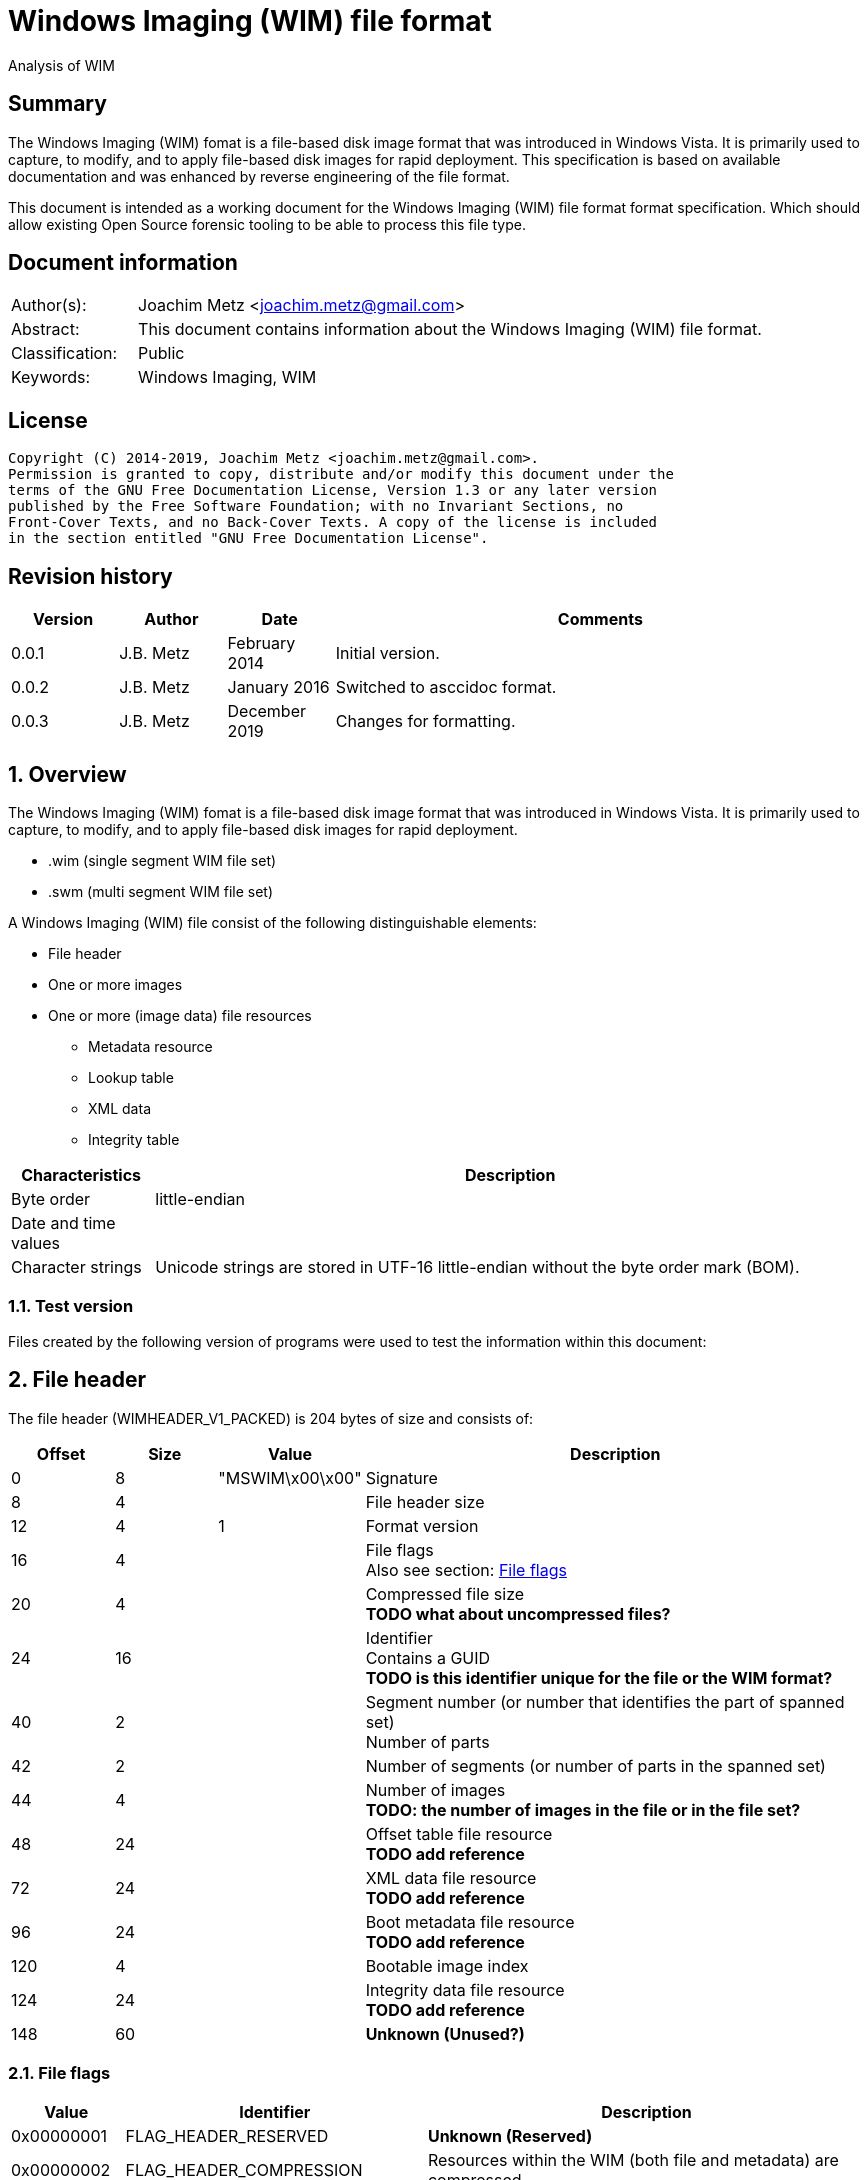 = Windows Imaging (WIM) file format
Analysis of WIM

:toc:
:toclevels: 4

:numbered!:
[abstract]
== Summary

The Windows Imaging (WIM) fomat is a file-based disk image format that was
introduced in Windows Vista. It is primarily used to capture, to modify, and to
apply file-based disk images for rapid deployment. This specification is based
on available documentation and was enhanced by reverse engineering of the file
format.

This document is intended as a working document for the Windows Imaging (WIM)
file format format specification. Which should allow existing Open Source
forensic tooling to be able to process this file type.

[preface]
== Document information

[cols="1,5"]
|===
| Author(s): | Joachim Metz <joachim.metz@gmail.com>
| Abstract: | This document contains information about the Windows Imaging (WIM) file format.
| Classification: | Public
| Keywords: | Windows Imaging, WIM
|===

[preface]
== License

....
Copyright (C) 2014-2019, Joachim Metz <joachim.metz@gmail.com>.
Permission is granted to copy, distribute and/or modify this document under the
terms of the GNU Free Documentation License, Version 1.3 or any later version
published by the Free Software Foundation; with no Invariant Sections, no
Front-Cover Texts, and no Back-Cover Texts. A copy of the license is included
in the section entitled "GNU Free Documentation License".
....

[preface]
== Revision history

[cols="1,1,1,5",options="header"]
|===
| Version | Author | Date | Comments
| 0.0.1 | J.B. Metz | February 2014 | Initial version.
| 0.0.2 | J.B. Metz | January 2016 | Switched to asccidoc format.
| 0.0.3 | J.B. Metz | December 2019 | Changes for formatting.
|===

:numbered:
== Overview

The Windows Imaging (WIM) fomat is a file-based disk image format that was
introduced in Windows Vista. It is primarily used to capture, to modify, and to
apply file-based disk images for rapid deployment.

* .wim (single segment WIM file set)
* .swm (multi segment WIM file set)

A Windows Imaging (WIM) file consist of the following distinguishable elements:

* File header
* One or more images
* One or more (image data) file resources
** Metadata resource
** Lookup table
** XML data
** Integrity table

[cols="1,5",options="header"]
|===
| Characteristics | Description
| Byte order | little-endian
| Date and time values |
| Character strings | Unicode strings are stored in UTF-16 little-endian without the byte order mark (BOM).
|===

=== Test version

Files created by the following version of programs were used to test the
information within this document:

== File header

The file header (WIMHEADER_V1_PACKED) is 204 bytes of size and consists of:

[cols="1,1,1,5",options="header"]
|===
| Offset | Size | Value | Description
| 0 | 8 | "MSWIM\x00\x00" | Signature
| 8 | 4 | | File header size
| 12 | 4 | 1 | Format version
| 16 | 4 | | File flags +
Also see section: <<file_flags,File flags>>
| 20 | 4 | | Compressed file size +
[yellow-background]*TODO what about uncompressed files?*
| 24 | 16 | | Identifier +
Contains a GUID +
[yellow-background]*TODO is this identifier unique for the file or the WIM format?*
| 40 | 2 | | Segment number (or number that identifies the part of spanned set) +
 Number of parts
| 42 | 2 | | Number of segments (or number of parts in the spanned set)
| 44 | 4 | | Number of images +
[yellow-background]*TODO: the number of images in the file or in the file set?*
| 48 | 24 | | Offset table file resource +
[yellow-background]*TODO add reference*
| 72 | 24 | | XML data file resource +
[yellow-background]*TODO add reference*
| 96 | 24 | | Boot metadata file resource +
[yellow-background]*TODO add reference*
| 120 | 4 | | Bootable image index
| 124 | 24 | | Integrity data file resource +
[yellow-background]*TODO add reference*
| 148 | 60 | | [yellow-background]*Unknown (Unused?)*
|===

=== [[file_flags]]File flags

[cols="1,1,5",options="header"]
|===
| Value | Identifier | Description
| 0x00000001 | FLAG_HEADER_RESERVED | [yellow-background]*Unknown (Reserved)*
| 0x00000002 | FLAG_HEADER_COMPRESSION | Resources within the WIM (both file and metadata) are compressed.
| 0x00000004 | FLAG_HEADER_READONLY | The contents of this WIM should not be changed.
| 0x00000008 | FLAG_HEADER_SPANNED | Resource data specified by the images within this WIM may be contained in another WIM.
| 0x00000010 | FLAG_HEADER_RESOURCE_ONLY | This WIM contains file resources only.  It does not contain any file metadata.
| 0x00000020 | FLAG_HEADER_METADATA_ONLY | This WIM contains file metadata only.
| 0x00000040 | FLAG_HEADER_WRITE_IN_PROGRESS | Limits one writer to the WIM file when opened with the WIM_FLAG_SHARE_WRITE mode. This flag is primarily used in the Windows Deployment Services (WDS) scenario.
| 0x00000080 | FLAG_HEADER_RP_FIX | [yellow-background]*Unknown (Reparse point fixup)*
| | |
| 0x00010000 | FLAG_HEADER_COMPRESS_RESERVED | [yellow-background]*Unknown (Reserved)*
| 0x00020000 | FLAG_HEADER_COMPRESS_XPRESS | Resources within the wim are compressed using XPRESS compression. Requires FLAG_HEADER_COMPRESSION to be set.
| 0x00040000 | FLAG_HEADER_COMPRESS_LZX | Resources within the wim are compressed using LZX compression. Requires FLAG_HEADER_COMPRESSION to be set.
|===

== File resource

[yellow-background]*TODO add text*

* File resource entry
* Chunk table
* zero or more data chunks

=== Notes

....
File Resource Layout
In a compressed file resource, the chunk table is placed at the beginning of the resource. An uncompressed file is divided into 32K block sizes, compressed and then stored sequentially after the chunk table.
The number of chunk entries will be
( ( ( liOriginalSize.QuadPart + 32768 – 1 ) / 32768 ) – 1 )

If the original file is >4GB, then the chunk entry is a LARGE_INTEGER; otherwise it is a DWORD. Each value is the offset of the next chunk, so you can compute what the block compressed to. For example, if the entries are 0x4000, 0x6000, 0x12000, then you know that block #1 compressed to 0x4000 bytes, block #2 compressed to 0x2000 bytes, and block #3 compressed to 0x6000 bytes. All three should expand to 32768, unless it is the end block, which will uncompress to whatever is left over. The block decompressor is determined by the WIM header’s flag value.
....

=== File resource entry

The file resource entry (_RESHDR_DISK_SHORT) is 24 bytes of size and consists
of:

[cols="1,1,1,5",options="header"]
|===
| Offset | Size | Value | Description
| 0 | 16 | | Base
| 24 | 8 | | Original size
|===

==== File resource entry base

The file resource entry base (_RESHDR_BASE_DISK) is 16 bytes of size and
consists of:

[cols="1,1,1,5",options="header"]
|===
| Offset | Size | Value | Description
| 0 | 7 | | Size
| 7 | 1 | | Flags +
Also see section: <<file_resource_entry_flags,File resource entry flags>>
| 8 | 8 | | Offset
| The offset is relative to the start of the file
|===

==== [[file_resource_entry_flags]]File resource entry flags

[cols="1,1,5",options="header"]
|===
| Value | Identifier | Description
| 0x01 | RESHDR_FLAG_FREE | The entry is free
| 0x02 | RESHDR_FLAG_METADATA | The entry contains metadata
| 0x04 | RESHDR_FLAG_COMPRESSED | The entry is compressed
| 0x08 | RESHDR_FLAG_SPANNED | The entry is spanned
|===

== Metadata Resource

[yellow-background]*TODO add text*

* Security data
** Zero or more security descriptors
* Zero or more directory entries
** directory entry
*** zero or more alternate data stream entries

=== Security data

The security data (_SECURITYBLOCK_DISK) is variable of size and consists of:

[cols="1,1,1,5",options="header"]
|===
| Offset | Size | Value | Description
| 0 | 4 | | Security data size +
Includes the size of the size value itself
| 4 | 4 | | Number of security descriptors
| 8 | 8 x number | | Security descriptor data size array
|===

=== Directory entry

The directory entry (_DIRENTRY) is variable of size and consists of:

[cols="1,1,1,5",options="header"]
|===
| Offset | Size | Value | Description
| 0 | 8 | | [yellow-background]*Unknown (File data size?)*
| 8 | 4 | | File attributes
| 12 | 4 | | Security descriptor index +
Index of the security descriptor within the security descriptors array or -1 if not set
| 16 | 8 | | Sub directory offset +
The offset is relative from the start of the metadata resource (or section)
| 24 | 8 | | [yellow-background]*Unknown (Unused?)*
| 32 | 8 | | [yellow-background]*Unknown (Unused?)*
| 40 | 8 | | Creation time +
Contains a FILETIME
| 48 | 8 | | Last access time +
Contains a FILETIME
| 56 | 8 | | Last written (or modification) time +
Contains a FILETIME
| 64 | 20 | | Integrity hash +
SHA-1 message digest hash of the uncompressed data
| 84 | 4 | | [yellow-background]* Unknown (Reparse tag)* +
Identity of a reparse point
| 88 | 4 | | [yellow-background]*Unknown (Reparse reserved)*
| 92 | 8 | | [yellow-background]*Unknown (Hard link)*
| 100 | 2 | | Number of alternate data streams
| 102 | 2 | | Short name size
| 104 | 2 | | Name size
| 106 | ... | | Short name data +
Contains an UTF-16 little-endian string +
[yellow-background]*TODO: with or with an end of string character?*
| ... | ... | | Name data +
Contains an UTF-16 little-endian string +
[yellow-background]*TODO: with or with an end of string character?*
|===

==== Alternate data stream entry

The alternate data stream entry (_STREAMENTRY) is variable of size and consists
of:

[cols="1,1,1,5",options="header"]
|===
| Offset | Size | Value | Description
| 0 | 8 | | [yellow-background]*Unknown (Alternate data stream data size?)*
| 8 | 8 | | [yellow-background]*Unknown (Unused?)*
| 16 | 20 | | Integrity hash +
SHA-1 message digest hash of the uncompressed data
| 36 | 2 | | Name size
| 38 | ... | | Name data +
Contains an UTF-16 little-endian string +
[yellow-background]*TODO: with or with an end of string character?*
|===

== Lookup table

Lookup Table Layout

Zero or more file entry references

Lookup Table Layout
....
typedef struct _RESHDR_DISK
{
    RESHDR_DISK_SHORT;
    USHORT                  usPartNumber;
    DWORD                   dwRefCount;
    BYTE                    bHash[HASH_SIZE];
}
....

== XML data

The file begins with a Unicode lead byte of 0xFEFF followed by the following
default XML structure.

....
<WIM>
  <TOTALBYTES>121960277</TOTALBYTES>
  <IMAGE INDEX="1">
    <DIRCOUNT>526</DIRCOUNT>
    <FILECOUNT>3030</FILECOUNT>
    <TOTALBYTES>258581030</TOTALBYTES>
    <CREATIONTIME>
      <HIGHPART>0x01C6FE73</HIGHPART>
      <LOWPART>0x4ADB2D90</LOWPART>
    </CREATIONTIME>
    <LASTMODIFICATIONTIME>
      <HIGHPART>0x01C6FE73</HIGHPART>
      <LOWPART>0x5E8DBB1E</LOWPART>
    </LASTMODIFICATIONTIME>
  </IMAGE>
</WIM>
....

== Integrity table

....
typedef struct _WIMHASH
{
    DWORD cbSize;
    DWORD dwNumElements;
    DWORD dwChunkSize;
    BYTE  abHashList[0];
}
....

== Notes

:numbered!:
[appendix]
== References

`[TECHNET]`

[cols="1,5",options="header"]
|===
| Title: | Windows Imaging File Format (WIM)
| Author(s): | Microsoft
| URL: | https://technet.microsoft.com/en-us/library/cc749478(v=ws.10).aspx
|===

[cols="1,5",options="header"]
|===
| Title: | Windows Imaging File Format (WIM) white paper
| Author(s): | Microsoft
| Date: | October 2007
| Filename: | windows imaging file format.rtf
|===

[appendix]
== GNU Free Documentation License

Version 1.3, 3 November 2008
Copyright © 2000, 2001, 2002, 2007, 2008 Free Software Foundation, Inc.
<http://fsf.org/>

Everyone is permitted to copy and distribute verbatim copies of this license
document, but changing it is not allowed.

=== 0. PREAMBLE

The purpose of this License is to make a manual, textbook, or other functional
and useful document "free" in the sense of freedom: to assure everyone the
effective freedom to copy and redistribute it, with or without modifying it,
either commercially or noncommercially. Secondarily, this License preserves for
the author and publisher a way to get credit for their work, while not being
considered responsible for modifications made by others.

This License is a kind of "copyleft", which means that derivative works of the
document must themselves be free in the same sense. It complements the GNU
General Public License, which is a copyleft license designed for free software.

We have designed this License in order to use it for manuals for free software,
because free software needs free documentation: a free program should come with
manuals providing the same freedoms that the software does. But this License is
not limited to software manuals; it can be used for any textual work,
regardless of subject matter or whether it is published as a printed book. We
recommend this License principally for works whose purpose is instruction or
reference.

=== 1. APPLICABILITY AND DEFINITIONS

This License applies to any manual or other work, in any medium, that contains
a notice placed by the copyright holder saying it can be distributed under the
terms of this License. Such a notice grants a world-wide, royalty-free license,
unlimited in duration, to use that work under the conditions stated herein. The
"Document", below, refers to any such manual or work. Any member of the public
is a licensee, and is addressed as "you". You accept the license if you copy,
modify or distribute the work in a way requiring permission under copyright law.

A "Modified Version" of the Document means any work containing the Document or
a portion of it, either copied verbatim, or with modifications and/or
translated into another language.

A "Secondary Section" is a named appendix or a front-matter section of the
Document that deals exclusively with the relationship of the publishers or
authors of the Document to the Document's overall subject (or to related
matters) and contains nothing that could fall directly within that overall
subject. (Thus, if the Document is in part a textbook of mathematics, a
Secondary Section may not explain any mathematics.) The relationship could be a
matter of historical connection with the subject or with related matters, or of
legal, commercial, philosophical, ethical or political position regarding them.

The "Invariant Sections" are certain Secondary Sections whose titles are
designated, as being those of Invariant Sections, in the notice that says that
the Document is released under this License. If a section does not fit the
above definition of Secondary then it is not allowed to be designated as
Invariant. The Document may contain zero Invariant Sections. If the Document
does not identify any Invariant Sections then there are none.

The "Cover Texts" are certain short passages of text that are listed, as
Front-Cover Texts or Back-Cover Texts, in the notice that says that the
Document is released under this License. A Front-Cover Text may be at most 5
words, and a Back-Cover Text may be at most 25 words.

A "Transparent" copy of the Document means a machine-readable copy, represented
in a format whose specification is available to the general public, that is
suitable for revising the document straightforwardly with generic text editors
or (for images composed of pixels) generic paint programs or (for drawings)
some widely available drawing editor, and that is suitable for input to text
formatters or for automatic translation to a variety of formats suitable for
input to text formatters. A copy made in an otherwise Transparent file format
whose markup, or absence of markup, has been arranged to thwart or discourage
subsequent modification by readers is not Transparent. An image format is not
Transparent if used for any substantial amount of text. A copy that is not
"Transparent" is called "Opaque".

Examples of suitable formats for Transparent copies include plain ASCII without
markup, Texinfo input format, LaTeX input format, SGML or XML using a publicly
available DTD, and standard-conforming simple HTML, PostScript or PDF designed
for human modification. Examples of transparent image formats include PNG, XCF
and JPG. Opaque formats include proprietary formats that can be read and edited
only by proprietary word processors, SGML or XML for which the DTD and/or
processing tools are not generally available, and the machine-generated HTML,
PostScript or PDF produced by some word processors for output purposes only.

The "Title Page" means, for a printed book, the title page itself, plus such
following pages as are needed to hold, legibly, the material this License
requires to appear in the title page. For works in formats which do not have
any title page as such, "Title Page" means the text near the most prominent
appearance of the work's title, preceding the beginning of the body of the text.

The "publisher" means any person or entity that distributes copies of the
Document to the public.

A section "Entitled XYZ" means a named subunit of the Document whose title
either is precisely XYZ or contains XYZ in parentheses following text that
translates XYZ in another language. (Here XYZ stands for a specific section
name mentioned below, such as "Acknowledgements", "Dedications",
"Endorsements", or "History".) To "Preserve the Title" of such a section when
you modify the Document means that it remains a section "Entitled XYZ"
according to this definition.

The Document may include Warranty Disclaimers next to the notice which states
that this License applies to the Document. These Warranty Disclaimers are
considered to be included by reference in this License, but only as regards
disclaiming warranties: any other implication that these Warranty Disclaimers
may have is void and has no effect on the meaning of this License.

=== 2. VERBATIM COPYING

You may copy and distribute the Document in any medium, either commercially or
noncommercially, provided that this License, the copyright notices, and the
license notice saying this License applies to the Document are reproduced in
all copies, and that you add no other conditions whatsoever to those of this
License. You may not use technical measures to obstruct or control the reading
or further copying of the copies you make or distribute. However, you may
accept compensation in exchange for copies. If you distribute a large enough
number of copies you must also follow the conditions in section 3.

You may also lend copies, under the same conditions stated above, and you may
publicly display copies.

=== 3. COPYING IN QUANTITY

If you publish printed copies (or copies in media that commonly have printed
covers) of the Document, numbering more than 100, and the Document's license
notice requires Cover Texts, you must enclose the copies in covers that carry,
clearly and legibly, all these Cover Texts: Front-Cover Texts on the front
cover, and Back-Cover Texts on the back cover. Both covers must also clearly
and legibly identify you as the publisher of these copies. The front cover must
present the full title with all words of the title equally prominent and
visible. You may add other material on the covers in addition. Copying with
changes limited to the covers, as long as they preserve the title of the
Document and satisfy these conditions, can be treated as verbatim copying in
other respects.

If the required texts for either cover are too voluminous to fit legibly, you
should put the first ones listed (as many as fit reasonably) on the actual
cover, and continue the rest onto adjacent pages.

If you publish or distribute Opaque copies of the Document numbering more than
100, you must either include a machine-readable Transparent copy along with
each Opaque copy, or state in or with each Opaque copy a computer-network
location from which the general network-using public has access to download
using public-standard network protocols a complete Transparent copy of the
Document, free of added material. If you use the latter option, you must take
reasonably prudent steps, when you begin distribution of Opaque copies in
quantity, to ensure that this Transparent copy will remain thus accessible at
the stated location until at least one year after the last time you distribute
an Opaque copy (directly or through your agents or retailers) of that edition
to the public.

It is requested, but not required, that you contact the authors of the Document
well before redistributing any large number of copies, to give them a chance to
provide you with an updated version of the Document.

=== 4. MODIFICATIONS

You may copy and distribute a Modified Version of the Document under the
conditions of sections 2 and 3 above, provided that you release the Modified
Version under precisely this License, with the Modified Version filling the
role of the Document, thus licensing distribution and modification of the
Modified Version to whoever possesses a copy of it. In addition, you must do
these things in the Modified Version:

A. Use in the Title Page (and on the covers, if any) a title distinct from that
of the Document, and from those of previous versions (which should, if there
were any, be listed in the History section of the Document). You may use the
same title as a previous version if the original publisher of that version
gives permission.

B. List on the Title Page, as authors, one or more persons or entities
responsible for authorship of the modifications in the Modified Version,
together with at least five of the principal authors of the Document (all of
its principal authors, if it has fewer than five), unless they release you from
this requirement.

C. State on the Title page the name of the publisher of the Modified Version,
as the publisher.

D. Preserve all the copyright notices of the Document.

E. Add an appropriate copyright notice for your modifications adjacent to the
other copyright notices.

F. Include, immediately after the copyright notices, a license notice giving
the public permission to use the Modified Version under the terms of this
License, in the form shown in the Addendum below.

G. Preserve in that license notice the full lists of Invariant Sections and
required Cover Texts given in the Document's license notice.

H. Include an unaltered copy of this License.

I. Preserve the section Entitled "History", Preserve its Title, and add to it
an item stating at least the title, year, new authors, and publisher of the
Modified Version as given on the Title Page. If there is no section Entitled
"History" in the Document, create one stating the title, year, authors, and
publisher of the Document as given on its Title Page, then add an item
describing the Modified Version as stated in the previous sentence.

J. Preserve the network location, if any, given in the Document for public
access to a Transparent copy of the Document, and likewise the network
locations given in the Document for previous versions it was based on. These
may be placed in the "History" section. You may omit a network location for a
work that was published at least four years before the Document itself, or if
the original publisher of the version it refers to gives permission.

K. For any section Entitled "Acknowledgements" or "Dedications", Preserve the
Title of the section, and preserve in the section all the substance and tone of
each of the contributor acknowledgements and/or dedications given therein.

L. Preserve all the Invariant Sections of the Document, unaltered in their text
and in their titles. Section numbers or the equivalent are not considered part
of the section titles.

M. Delete any section Entitled "Endorsements". Such a section may not be
included in the Modified Version.

N. Do not retitle any existing section to be Entitled "Endorsements" or to
conflict in title with any Invariant Section.

O. Preserve any Warranty Disclaimers.

If the Modified Version includes new front-matter sections or appendices that
qualify as Secondary Sections and contain no material copied from the Document,
you may at your option designate some or all of these sections as invariant. To
do this, add their titles to the list of Invariant Sections in the Modified
Version's license notice. These titles must be distinct from any other section
titles.

You may add a section Entitled "Endorsements", provided it contains nothing but
endorsements of your Modified Version by various parties—for example,
statements of peer review or that the text has been approved by an organization
as the authoritative definition of a standard.

You may add a passage of up to five words as a Front-Cover Text, and a passage
of up to 25 words as a Back-Cover Text, to the end of the list of Cover Texts
in the Modified Version. Only one passage of Front-Cover Text and one of
Back-Cover Text may be added by (or through arrangements made by) any one
entity. If the Document already includes a cover text for the same cover,
previously added by you or by arrangement made by the same entity you are
acting on behalf of, you may not add another; but you may replace the old one,
on explicit permission from the previous publisher that added the old one.

The author(s) and publisher(s) of the Document do not by this License give
permission to use their names for publicity for or to assert or imply
endorsement of any Modified Version.

=== 5. COMBINING DOCUMENTS

You may combine the Document with other documents released under this License,
under the terms defined in section 4 above for modified versions, provided that
you include in the combination all of the Invariant Sections of all of the
original documents, unmodified, and list them all as Invariant Sections of your
combined work in its license notice, and that you preserve all their Warranty
Disclaimers.

The combined work need only contain one copy of this License, and multiple
identical Invariant Sections may be replaced with a single copy. If there are
multiple Invariant Sections with the same name but different contents, make the
title of each such section unique by adding at the end of it, in parentheses,
the name of the original author or publisher of that section if known, or else
a unique number. Make the same adjustment to the section titles in the list of
Invariant Sections in the license notice of the combined work.

In the combination, you must combine any sections Entitled "History" in the
various original documents, forming one section Entitled "History"; likewise
combine any sections Entitled "Acknowledgements", and any sections Entitled
"Dedications". You must delete all sections Entitled "Endorsements".

=== 6. COLLECTIONS OF DOCUMENTS

You may make a collection consisting of the Document and other documents
released under this License, and replace the individual copies of this License
in the various documents with a single copy that is included in the collection,
provided that you follow the rules of this License for verbatim copying of each
of the documents in all other respects.

You may extract a single document from such a collection, and distribute it
individually under this License, provided you insert a copy of this License
into the extracted document, and follow this License in all other respects
regarding verbatim copying of that document.

=== 7. AGGREGATION WITH INDEPENDENT WORKS

A compilation of the Document or its derivatives with other separate and
independent documents or works, in or on a volume of a storage or distribution
medium, is called an "aggregate" if the copyright resulting from the
compilation is not used to limit the legal rights of the compilation's users
beyond what the individual works permit. When the Document is included in an
aggregate, this License does not apply to the other works in the aggregate
which are not themselves derivative works of the Document.

If the Cover Text requirement of section 3 is applicable to these copies of the
Document, then if the Document is less than one half of the entire aggregate,
the Document's Cover Texts may be placed on covers that bracket the Document
within the aggregate, or the electronic equivalent of covers if the Document is
in electronic form. Otherwise they must appear on printed covers that bracket
the whole aggregate.

=== 8. TRANSLATION

Translation is considered a kind of modification, so you may distribute
translations of the Document under the terms of section 4. Replacing Invariant
Sections with translations requires special permission from their copyright
holders, but you may include translations of some or all Invariant Sections in
addition to the original versions of these Invariant Sections. You may include
a translation of this License, and all the license notices in the Document, and
any Warranty Disclaimers, provided that you also include the original English
version of this License and the original versions of those notices and
disclaimers. In case of a disagreement between the translation and the original
version of this License or a notice or disclaimer, the original version will
prevail.

If a section in the Document is Entitled "Acknowledgements", "Dedications", or
"History", the requirement (section 4) to Preserve its Title (section 1) will
typically require changing the actual title.

=== 9. TERMINATION

You may not copy, modify, sublicense, or distribute the Document except as
expressly provided under this License. Any attempt otherwise to copy, modify,
sublicense, or distribute it is void, and will automatically terminate your
rights under this License.

However, if you cease all violation of this License, then your license from a
particular copyright holder is reinstated (a) provisionally, unless and until
the copyright holder explicitly and finally terminates your license, and (b)
permanently, if the copyright holder fails to notify you of the violation by
some reasonable means prior to 60 days after the cessation.

Moreover, your license from a particular copyright holder is reinstated
permanently if the copyright holder notifies you of the violation by some
reasonable means, this is the first time you have received notice of violation
of this License (for any work) from that copyright holder, and you cure the
violation prior to 30 days after your receipt of the notice.

Termination of your rights under this section does not terminate the licenses
of parties who have received copies or rights from you under this License. If
your rights have been terminated and not permanently reinstated, receipt of a
copy of some or all of the same material does not give you any rights to use it.

=== 10. FUTURE REVISIONS OF THIS LICENSE

The Free Software Foundation may publish new, revised versions of the GNU Free
Documentation License from time to time. Such new versions will be similar in
spirit to the present version, but may differ in detail to address new problems
or concerns. See http://www.gnu.org/copyleft/.

Each version of the License is given a distinguishing version number. If the
Document specifies that a particular numbered version of this License "or any
later version" applies to it, you have the option of following the terms and
conditions either of that specified version or of any later version that has
been published (not as a draft) by the Free Software Foundation. If the
Document does not specify a version number of this License, you may choose any
version ever published (not as a draft) by the Free Software Foundation. If the
Document specifies that a proxy can decide which future versions of this
License can be used, that proxy's public statement of acceptance of a version
permanently authorizes you to choose that version for the Document.

=== 11. RELICENSING

"Massive Multiauthor Collaboration Site" (or "MMC Site") means any World Wide
Web server that publishes copyrightable works and also provides prominent
facilities for anybody to edit those works. A public wiki that anybody can edit
is an example of such a server. A "Massive Multiauthor Collaboration" (or
"MMC") contained in the site means any set of copyrightable works thus
published on the MMC site.

"CC-BY-SA" means the Creative Commons Attribution-Share Alike 3.0 license
published by Creative Commons Corporation, a not-for-profit corporation with a
principal place of business in San Francisco, California, as well as future
copyleft versions of that license published by that same organization.

"Incorporate" means to publish or republish a Document, in whole or in part, as
part of another Document.

An MMC is "eligible for relicensing" if it is licensed under this License, and
if all works that were first published under this License somewhere other than
this MMC, and subsequently incorporated in whole or in part into the MMC, (1)
had no cover texts or invariant sections, and (2) were thus incorporated prior
to November 1, 2008.

The operator of an MMC Site may republish an MMC contained in the site under
CC-BY-SA on the same site at any time before August 1, 2009, provided the MMC
is eligible for relicensing.

